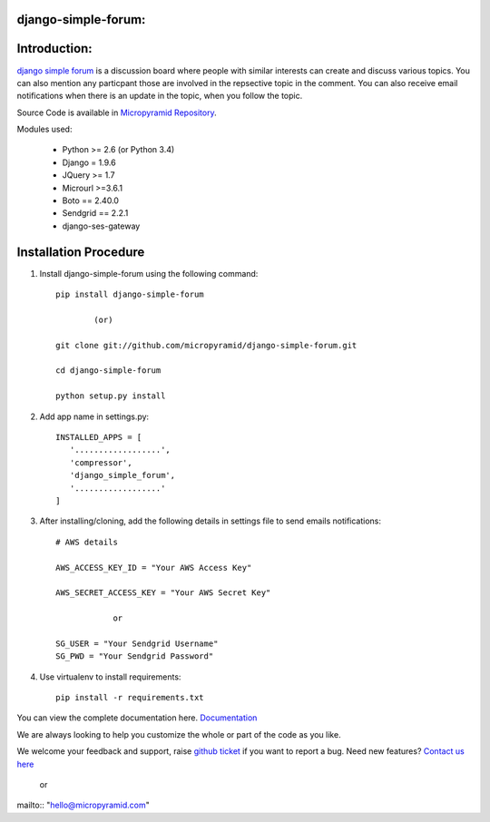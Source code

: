 django-simple-forum:
=====================================
.. image:: https://readthedocs.org/projects/django-simple-forum/badge/?version=latest
   :target: http://django-simple-forum.readthedocs.io/en/latest/
   :alt: Documentation Status

.. image:: https://travis-ci.org/MicroPyramid/django-simple-forum.svg?branch=master
   :target: https://travis-ci.org/MicroPyramid/django-simple-forum

.. image:: https://coveralls.io/repos/github/MicroPyramid/django-simple-forum/badge.svg?branch=master
   :target: https://coveralls.io/github/MicroPyramid/django-simple-forum?branch=master

.. image:: https://landscape.io/github/MicroPyramid/django-simple-forum/master/landscape.svg?style=flat
   :target: https://landscape.io/github/MicroPyramid/django-simple-forum/master
   :alt: Code Health

.. image:: https://img.shields.io/github/license/micropyramid/django-simple-forum.svg
    :target: https://pypi.python.org/pypi/django-simple-forum/


Introduction:
=============

`django simple forum`_ is a discussion board where people with similar interests can create and discuss various topics. You can also mention any particpant those are involved in the repsective topic in the comment. You can also receive email notifications when there is an update in the topic, when you follow the topic.


Source Code is available in `Micropyramid Repository`_.

Modules used:

    * Python  >= 2.6 (or Python 3.4)
    * Django  = 1.9.6
    * JQuery  >= 1.7
    * Microurl >=3.6.1
    * Boto == 2.40.0
    * Sendgrid == 2.2.1
    * django-ses-gateway

Installation Procedure
======================

1. Install django-simple-forum using the following command::

    pip install django-simple-forum

            (or)

    git clone git://github.com/micropyramid/django-simple-forum.git

    cd django-simple-forum

    python setup.py install

2. Add app name in settings.py::

    INSTALLED_APPS = [
       '..................',
       'compressor',
       'django_simple_forum',
       '..................'
    ]

3. After installing/cloning, add the following details in settings file to send emails notifications::

    # AWS details

    AWS_ACCESS_KEY_ID = "Your AWS Access Key"

    AWS_SECRET_ACCESS_KEY = "Your AWS Secret Key"

                or

    SG_USER = "Your Sendgrid Username"
    SG_PWD = "Your Sendgrid Password"

4. Use virtualenv to install requirements::

    pip install -r requirements.txt


You can view the complete documentation here. `Documentation`_

We are always looking to help you customize the whole or part of the code as you like.


We welcome your feedback and support, raise `github ticket`_ if you want to report a bug. Need new features? `Contact us here`_

    or

mailto:: "hello@micropyramid.com"

.. _contact us here: https://micropyramid.com/contact-us/
.. _Documentation: http://django-simple-forum.readthedocs.io/en/latest/
.. _github ticket: https://github.com/MicroPyramid/django-simple-forum/issues
.. _django simple forum: https://micropyramid.com/oss/
.. _Micropyramid Repository: https://github.com/MicroPyramid/django-simple-forum.git